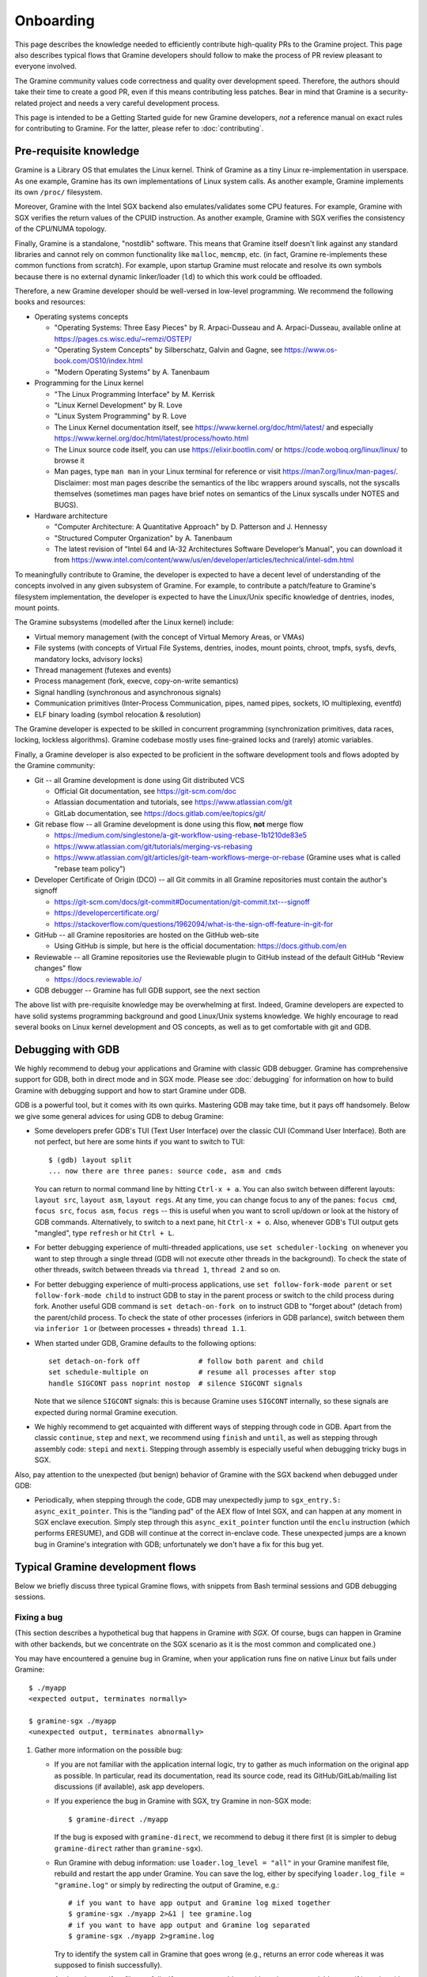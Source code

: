 Onboarding
==========

.. highlight:: sh

This page describes the knowledge needed to efficiently contribute high-quality
PRs to the Gramine project. This page also describes typical flows that Gramine
developers should follow to make the process of PR review pleasant to everyone
involved.

The Gramine community values code correctness and quality over development
speed. Therefore, the authors should take their time to create a good PR, even
if this means contributing less patches. Bear in mind that Gramine is a
security-related project and needs a very careful development process.

This page is intended to be a Getting Started guide for new Gramine developers,
*not* a reference manual on exact rules for contributing to Gramine. For the
latter, please refer to :doc:`contributing`.

Pre-requisite knowledge
-----------------------

Gramine is a Library OS that emulates the Linux kernel. Think of Gramine as a
tiny Linux re-implementation in userspace. As one example, Gramine has its own
implementations of Linux system calls. As another example, Gramine implements
its own ``/proc/`` filesystem.

Moreover, Gramine with the Intel SGX backend also emulates/validates some CPU
features. For example, Gramine with SGX verifies the return values of the CPUID
instruction. As another example, Gramine with SGX verifies the consistency of
the CPU/NUMA topology.

Finally, Gramine is a standalone, "nostdlib" software. This means that Gramine
itself doesn't link against any standard libraries and cannot rely on common
functionality like ``malloc``, ``memcmp``, etc. (in fact, Gramine re-implements
these common functions from scratch). For example, upon startup Gramine must
relocate and resolve its own symbols because there is no external dynamic
linker/loader (``ld``) to which this work could be offloaded.

Therefore, a new Gramine developer should be well-versed in low-level
programming. We recommend the following books and resources:

- Operating systems concepts

  - "Operating Systems: Three Easy Pieces" by R. Arpaci-Dusseau and A.
    Arpaci-Dusseau, available online at https://pages.cs.wisc.edu/~remzi/OSTEP/
  - "Operating System Concepts" by Silberschatz, Galvin and Gagne, see
    https://www.os-book.com/OS10/index.html
  - "Modern Operating Systems" by A. Tanenbaum

- Programming for the Linux kernel

  - "The Linux Programming Interface" by M. Kerrisk
  - "Linux Kernel Development" by R. Love
  - "Linux System Programming" by R. Love
  - The Linux Kernel documentation itself, see
    https://www.kernel.org/doc/html/latest/ and especially
    https://www.kernel.org/doc/html/latest/process/howto.html
  - The Linux source code itself, you can use https://elixir.bootlin.com/ or
    https://code.woboq.org/linux/linux/ to browse it
  - Man pages, type ``man man`` in your Linux terminal for reference or visit
    https://man7.org/linux/man-pages/. Disclaimer: most man pages describe the
    semantics of the libc wrappers around syscalls, not the syscalls themselves
    (sometimes man pages have brief notes on semantics of the Linux syscalls
    under NOTES and BUGS).

- Hardware architecture

  - "Computer Architecture: A Quantitative Approach" by D. Patterson and J.
    Hennessy
  - "Structured Computer Organization" by A. Tanenbaum
  - The latest revision of "Intel 64 and IA-32 Architectures Software
    Developer’s Manual", you can download it from
    https://www.intel.com/content/www/us/en/developer/articles/technical/intel-sdm.html

To meaningfully contribute to Gramine, the developer is expected to have a
decent level of understanding of the concepts involved in any given subsystem of
Gramine. For example, to contribute a patch/feature to Gramine's filesystem
implementation, the developer is expected to have the Linux/Unix specific
knowledge of dentries, inodes, mount points.

The Gramine subsystems (modelled after the Linux kernel) include:

- Virtual memory management (with the concept of Virtual Memory Areas, or VMAs)

- File systems (with concepts of Virtual File Systems, dentries, inodes, mount
  points, chroot, tmpfs, sysfs, devfs, mandatory locks, advisory locks)

- Thread management (futexes and events)

- Process management (fork, execve, copy-on-write semantics)

- Signal handling (synchronous and asynchronous signals)

- Communication primitives (Inter-Process Communication, pipes, named pipes,
  sockets, IO multiplexing, eventfd)

- ELF binary loading (symbol relocation & resolution)

The Gramine developer is expected to be skilled in concurrent programming
(synchronization primitives, data races, locking, lockless algorithms). Gramine
codebase mostly uses fine-grained locks and (rarely) atomic variables.

Finally, a Gramine developer is also expected to be proficient in the software
development tools and flows adopted by the Gramine community:

- Git -- all Gramine development is done using Git distributed VCS

  - Official Git documentation, see https://git-scm.com/doc
  - Atlassian documentation and tutorials, see https://www.atlassian.com/git
  - GitLab documentation, see https://docs.gitlab.com/ee/topics/git/

- Git rebase flow -- all Gramine development is done using this flow, **not**
  merge flow

  - https://medium.com/singlestone/a-git-workflow-using-rebase-1b1210de83e5
  - https://www.atlassian.com/git/tutorials/merging-vs-rebasing
  - https://www.atlassian.com/git/articles/git-team-workflows-merge-or-rebase
    (Gramine uses what is called "rebase team policy")

- Developer Certificate of Origin (DCO) -- all Git commits in all Gramine
  repositories must contain the author's signoff

  - https://git-scm.com/docs/git-commit#Documentation/git-commit.txt---signoff
  - https://developercertificate.org/
  - https://stackoverflow.com/questions/1962094/what-is-the-sign-off-feature-in-git-for

- GitHub -- all Gramine repositories are hosted on the GitHub web-site

  - Using GitHub is simple, but here is the official documentation:
    https://docs.github.com/en

- Reviewable -- all Gramine repositories use the Reviewable plugin to GitHub
  instead of the default GitHub "Review changes" flow

  - https://docs.reviewable.io/

- GDB debugger -- Gramine has full GDB support, see the next section

The above list with pre-requisite knowledge may be overwhelming at first.
Indeed, Gramine developers are expected to have solid systems programming
background and good Linux/Unix systems knowledge. We highly encourage to read
several books on Linux kernel development and OS concepts, as well as to get
comfortable with git and GDB.

Debugging with GDB
------------------

We highly recommend to debug your applications and Gramine with classic GDB
debugger. Gramine has comprehensive support for GDB, both in direct mode and in
SGX mode. Please see :doc:`debugging` for information on how to build Gramine
with debugging support and how to start Gramine under GDB.

GDB is a powerful tool, but it comes with its own quirks. Mastering GDB may take
time, but it pays off handsomely. Below we give some general advices for using
GDB to debug Gramine:

- Some developers prefer GDB's TUI (Text User Interface) over the classic CUI
  (Command User Interface). Both are not perfect, but here are some hints if you
  want to switch to TUI::

      $ (gdb) layout split
      ... now there are three panes: source code, asm and cmds

  You can return to normal command line by hitting ``Ctrl-x + a``. You can also
  switch between different layouts: ``layout src``, ``layout asm``, ``layout
  regs``. At any time, you can change focus to any of the panes: ``focus cmd``,
  ``focus src``, ``focus asm``, ``focus regs`` -- this is useful when you want
  to scroll up/down or look at the history of GDB commands. Alternatively, to
  switch to a next pane, hit ``Ctrl-x + o``. Also, whenever GDB's TUI output
  gets "mangled", type ``refresh`` or hit ``Ctrl + L``.

- For better debugging experience of multi-threaded applications, use ``set
  scheduler-locking on`` whenever you want to step through a single thread (GDB
  will not execute other threads in the background). To check the state of other
  threads, switch between threads via ``thread 1``, ``thread 2`` and so on.

- For better debugging experience of multi-process applications, use ``set
  follow-fork-mode parent`` or ``set follow-fork-mode child`` to instruct GDB to
  stay in the parent process or switch to the child process during fork.
  Another useful GDB command is ``set detach-on-fork on`` to instruct GDB to
  "forget about" (detach from) the parent/child process. To check the state of
  other processes (inferiors in GDB parlance), switch between them via
  ``inferior 1`` or (between processes + threads) ``thread 1.1``.

- When started under GDB, Gramine defaults to the following options::

      set detach-on-fork off              # follow both parent and child
      set schedule-multiple on            # resume all processes after stop
      handle SIGCONT pass noprint nostop  # silence SIGCONT signals

  Note that we silence ``SIGCONT`` signals: this is because Gramine uses
  ``SIGCONT`` internally, so these signals are expected during normal Gramine
  execution.

- We highly recommend to get acquainted with different ways of stepping through
  code in GDB. Apart from the classic ``continue``, ``step`` and ``next``, we
  recommend using ``finish`` and ``until``, as well as stepping through assembly
  code: ``stepi`` and ``nexti``. Stepping through assembly is especially useful
  when debugging tricky bugs in SGX.

Also, pay attention to the unexpected (but benign) behavior of Gramine with the
SGX backend when debugged under GDB:

- Periodically, when stepping through the code, GDB may unexpectedly jump to
  ``sgx_entry.S: async_exit_pointer``. This is the "landing pad" of the AEX flow
  of Intel SGX, and can happen at any moment in SGX enclave execution. Simply
  step through this ``async_exit_pointer`` function until the ``enclu``
  instruction (which performs ERESUME), and GDB will continue at the correct
  in-enclave code. These unexpected jumps are a known bug in Gramine's
  integration with GDB; unfortunately we don't have a fix for this bug yet.

Typical Gramine development flows
---------------------------------

Below we briefly discuss three typical Gramine flows, with snippets from Bash
terminal sessions and GDB debugging sessions.

Fixing a bug
^^^^^^^^^^^^

(This section describes a hypothetical bug that happens in Gramine *with SGX*.
Of course, bugs can happen in Gramine with other backends, but we concentrate on
the SGX scenario as it is the most common and complicated one.)

You may have encountered a genuine bug in Gramine, when your application runs
fine on native Linux but fails under Gramine::

    $ ./myapp
    <expected output, terminates normally>

    $ gramine-sgx ./myapp
    <unexpected output, terminates abnormally>

#. Gather more information on the possible bug:

   - If you are not familiar with the application internal logic, try to gather
     as much information on the original app as possible. In particular, read
     its documentation, read its source code, read its GitHub/GitLab/mailing
     list discussions (if available), ask app developers.

   - If you experience the bug in Gramine with SGX, try Gramine in non-SGX
     mode::

         $ gramine-direct ./myapp

     If the bug is exposed with ``gramine-direct``, we recommend to debug it
     there first (it is simpler to debug ``gramine-direct`` rather than
     ``gramine-sgx``).

   - Run Gramine with debug information: use ``loader.log_level = "all"`` in
     your Gramine manifest file, rebuild and restart the app under Gramine. You
     can save the log, either by specifying ``loader.log_file = "gramine.log"``
     or simply by redirecting the output of Gramine, e.g.::

         # if you want to have app output and Gramine log mixed together
         $ gramine-sgx ./myapp 2>&1 | tee gramine.log
         # if you want to have app output and Gramine log separated
         $ gramine-sgx ./myapp 2>gramine.log

     Try to identify the system call in Gramine that goes wrong (e.g., returns
     an error code whereas it was supposed to finish successfully).

   - Analyze the manifest file carefully. If you suspect problems with
     environment variables, see if it works with ``loader.insecure__use_host_env
     = true``. If you observe that memory addresses change constantly and hinder
     your debugging, set ``sys.insecure__disable_aslr = true``. But don't use
     these two options in production; use them only for debugging and analysis!

   - Analyze FS mount points (``fs.mounts``) in the manifest file carefully.
     Check for duplicate mount points -- remember that a duplicate mount point's
     path *shadows* the previous mount point's path (i.e., if you have two
     mounts with ``path = "/lib"``, then files from the former mount will
     disappear inside Gramine).

   - Collect the strace (system call trace) log on the original (native)
     application, e.g.::

         $ strace -ff ./myapp 2>&1 | tee native.log

     The strace log and the Gramine debug log are somewhat similar. You can
     compare two logs -- the good native one and the failing Gramine one --
     side-by-side in your favorite text editor. Hopefully this comparison will
     point you to the root cause of the Gramine failure.

#. Debug Gramine with GDB:

   - You probably already know which system call in Gramine derails the
     application. So you can put a breakpoint on its emulation function. For
     example, if Gramine's ``read`` emulation fails, then do::

         $ GDB=1 gramine-sgx ./myapp
         (gdb) break libos_syscall_read
         (gdb) run
         ... breakpoint hit, now look at regs, look at the backtrace, etc. ...

     - When debugging Gramine with GDB, use advices from the previous section.

#. Run your application with Gramine on several machines:

   - If possible, run your application with Gramine on machines with different
     configurations: different OS distros, different host Linux kernels,
     different SGX environments. Make notes of the exact configurations and how
     the application behaves on each of them.

   - Remember to add this information in the GitHub issue or PR description.
     This is very helpful in triaging the bug.

#. Fix the bug itself:

   - Now that you analyzed the bug and understood its root cause, you can change
     Gramine source code to fix the bug. Follow our :doc:`coding-style` when
     modifying the code. Also, write your code in a "similar" way to how it is
     done in the files that you modify. Finally, try to find similar places in
     Gramine code and follow their style (disclaimer: some parts of the Gramine
     codebase are very old and do not follow our current style).

   - Ask yourself: is your bug fix generic enough, or does it only fix this
     particular instantiation of the bug? It is possible that your fix actually
     introduced another bug in the code or broke some previous functionality.
     Try to make the bug fix "generic" and not "ad-hoc".

   - Ask yourself: is this the only place where this bug could happen? Try to
     find similar places where the same or a similar bug could manifest itself
     and fix all such places. For example, if you found a bug in the TCP stack
     of Gramine, check the UDP stack -- it may contain exactly the same bug.

   - Ask yourself: what do the man pages say about this scenario? For example,
     if you're fixing a bug in the ``read`` syscall emulation, check ``man 2
     read`` page in your Linux terminal (or read
     https://man7.org/linux/man-pages/man2/read.2.html if you prefer web pages).
     Pay attention to ``ERRORS``, ``NOTES`` and ``BUGS`` sections: they contain
     information on Linux pecularities and subtle details. The ``C
     library/kernel differences`` section (part of ``NOTES``) is also very
     important to read. Disclaimer: man pages may contain errors and
     understatements or skip some important details. Keep in mind that man pages
     often describe generic Unix semantics and actual Linux behavior might
     differ; the Linux kernel codebase is the ultimate source of truth.

   - Ask yourself: what does the Linux kernel do in this scenario? It may take
     some effort to find a relevant code snippet in the Linux sources, but
     https://elixir.bootlin.com/ and https://code.woboq.org/linux/linux/ are
     great resources to analyze Linux internals.  For example, the ``read``
     syscall implementation starts here:
     https://elixir.bootlin.com/linux/v5.14.14/source/fs/read_write.c#L642.
     Remember that in the end, the Linux kernel is the ultimate source of truth.

#. Add tests for this bug fix:

   - The first option is to find an already existing PAL/LibOS regression test
     that works with the buggy Gramine subsystem. For example, if you found a
     bug in the UDP stack, look at the ``libos/test/regression/udp.c`` test.
     Find a place in this test where you can add the code that triggers the bug.
     Also add the corresponding check (if needed) in the Python test script
     (``libos/test/regression/test_libos.py`` in case of LibOS regression
     tests).

   - The second option is to add a completely new test. Sometimes the bug
     reproduction code is too big or too specific to go into one of the already
     existing tests. In this case, just create a new test: the C source file,
     the corresponding manifest file (if the default ``manifest.template`` is
     not sufficient), and add a new test method in the Python test script.

   - The third option is to enable previously-disabled LTP tests. In Gramine,
     some LTP tests are currently disabled because they are known to trigger
     some bugs or unimplemented functionality. When you fix a bug, try to find
     LTP tests that were affected by this bug and re-enable them (see
     ``gramine/libos/test/ltp/ltp.cfg`` file for the list of LTP tests).

   - The last option is to *not* add any new tests. This option is quite rare,
     but can be used in case of hard-to-reproduce bugs. For example, some bugs
     only manifest themselves after hours of execution or only in very specific
     environments.

   - When adding a test (options 1-3 above), the author must ensure that the
     test is failing before the fix and succeeding afterwards. Also, the author
     must ensure that the test succeeds on normal Linux (without Gramine).

#. Verify that your bug fix didn't break anything:

   - It is quite possible that your bug fix introduced another bug in Gramine,
     or it disabled some functionality, or it didn't take into account some
     corner case. You need to **run the whole test suite** of Gramine before
     publishing your bug fix::

         # build and run PAL regression tests
         $ cd pal/regression
         $ gramine-test pytest -v
         $ gramine-test --sgx pytest -v

         # build and run LibOS regression tests
         $ cd libos/test/regression
         $ gramine-test pytest -v
         $ gramine-test --sgx pytest -v

         # build and run LibOS ABI tests (currently only for x86_64)
         $ cd libos/test/abi/${arch}
         $ gramine-test pytest -v
         $ gramine-test --sgx pytest -v

         # build and run LibOS FS tests
         $ cd libos/test/fs
         $ gramine-test pytest -v
         $ gramine-test --sgx pytest -v

         # build and run LTP tests (only in non-SGX mode)
         $ cd libos/test/ltp
         $ make -j
         $ make regression

     Verify that **all tests** succeed. If at least one test fails, analyze and
     debug this test. A failing test might be a indicator of a faulty solution
     and the author should think carefully whether it is just "a missing corner
     case" or the fix needs to be redesigned/reworked.

     Modify your bug fix based on this analysis and **run the whole test suite**
     again. Repeat this process until all tests succeed. If the bug was
     non-deterministic or the fix involved changes in the "concurrent parts" of
     Gramine, we recommend to run the test suite multiple times (e.g., 10 times
     in a row).

     The author should test the bug fix under both debug and release builds of
     Gramine. Some issues expose themselves only under one or the other build.

     For more information on running tests, please check
     :ref:`running_regression_tests`.

   - In addition to running the test suite, try several example applications in
     Gramine (at least two apps that seem relevant to your bug fix)::

         # your bug fix pertains to TCP/UDP network stack, so try Redis
         $ cd CI-Examples/redis
         $ make SGX=1
         $ gramine-sgx redis-server --save '' --protected-mode no &
         $ src/src/redis-benchmark
         ... make sure the benchmark succeeds

     If example apps fail, analyze and debug them. Modify your bug fix. Repeat
     this process until all tests and applications succeed.

#. Publish your bug fix on https://github.com/gramineproject/gramine:

   - Git-commit your bug fix locally::

         $ git checkout -b <your-nick>/<your-branch-name>
         $ git add <Gramine files that you modified>
         $ git commit --signoff
         ... type the commit title and the commit body message ...
         $ git show   # double-check your commit!
         $ git push --set-upstream origin <your-nick>/<your-branch-name>

     You should write a good git commit message. Please follow advice from
     https://cbea.ms/git-commit/. You can also check existing commit messages in
     Gramine. Note that the message title must be prepended with the sub-system
     of Gramine this commit pertains to, e.g., ``[LibOS]`` if the commit changes
     the LibOS code.

     The commit body message must not include GitHub issue numbers or links: we
     strive to make the Gramine repo self-contained and free of references to
     GitHub. The commit body message may include previous-commit one-liners
     (e.g. ``fixes a bug introduced in commit "Add interrupt handling"``).

   - Create the corresponding PR on https://github.com/gramineproject/gramine.
     GitHub interface will notice that you pushed a new branch to the repository
     and will automatically suggest to create a new PR. Follow the PR creation
     flow. Use a good PR title (typically the same as your git commit title).
     Add as much information to the PR description as possible.

     If there are open GitHub issues that will be fixed once your PR is merged,
     add ``Fixes #123`` (where "123" is the GitHub issue number) to the PR
     description. Add this line for every issue that will be fixed if there are
     several of them. Also, if there are open GitHub PRs that will be closed
     once your PR is merged (e.g., alternative fixes to the same bug), add
     ``Closes #321`` (where "321" is the GitHub PR number).

   - After you created the PR, open this PR's web page and go into Reviewable.
     Verify again that all the changes look correct, that you didn't
     accidentally add or delete some files, and that your code changes do not
     contain remnants from your debugging sessions. If you find some issues, use
     git fixup commits (see below) to fix them and then check the PR again.

#. Wait for reviews from Gramine maintainers. **Always use Reviewable** to read
   review comments and to reply. **Do not use GitHub review interface**.

   - Depending on the complexity of your bug fix and the current load of
     maintainers, the first reviews may come in 1 to 14 days. Please keep in mind
     that the review process is long and tedious (as a relevant example, some
     patches to Linux may take several years to be merged). The Gramine
     community focuses on quality and security rather than speed of development,
     and thorough reviews are an important part of this.

   - Be prepared to see quick reviews with "Please read the contributing guide"
     comments if you didn't do your due diligence. Reviewers are busy with other
     tasks, and unplanned/external PRs cannot take priority over the reviewers'
     current work. Check the guides carefully and fix the identified problems in
     your submission.

   - Remember that many typos and obvious mistakes in your PR lead to bad first
     impression. Prepare your first submission carefully and verify it a couple
     times before publishing.

#. Work on PR issues identified by reviewers:

   - If you don't understand some comment, ask the reviewer to explain what they
     mean. If you disagree with some comment, explain your position. But be
     mindful -- reviewers typically know the project and the particular
     subsystem better than you, so take a moment to analyze their comment.

   - Fix/augment your code according to comments::

         $ git checkout <your-nick>/<your-branch-name>
         ... modify your code ...

     After you finished all your fixups, **run the whole test suite** and
     **several application examples** again, to make sure your fixups didn't
     introduce new problems.

   - Follow the git fixup commit flow to publish the new revision::

         $ git add <fixed/augmented files>
         $ git commit --signoff --fixup=<hash of your main commit>
         $ git show   # double-check your fixup commit
         $ git push

   - After you git-pushed the changes, open your PR's web page and go into
     Reviewable. Verify that all changes look correct. Don't forget to reply
     with "Done" (or mark the reviewer's comment as Resolved) in Reviewable.
     Take into account that reviewers only track changes in Reviewable comments;
     reviewers do not track new git commits in PRs!

#. If some reviewers do not reply for a long time (5-7 days), ping them
   explicitly, either on GitHub or via our
   `Gitter chat <https://gitter.im/gramineproject/community>`__.

#. Continue resolving reviewers' comments until all reviewers explicitly approve
   the PR. Remember that at least two reviewers from two different organizations
   must approve the PR. After your got approvals from all reviewers, there is
   nothing for you to do -- reviewers will rebase and merge your PR themselves.

#. After the PR is merged by reviewers/maintainers, notify all сoncerned parties
   about this fact, so they can test Gramine with your bug fix.

The best way to learn about these flows and requirements on the bug fix PRs is
to look at already-merged PR examples. Here are a few good examples:

- https://github.com/gramineproject/gramine/pull/295
- https://github.com/gramineproject/gramine/pull/165
- https://github.com/gramineproject/gramine/pull/35

Please examine the history of discussions in this PRs, code revisions, and the
final code that was approved and merged. You can use Reviewable for this and
unfold all "resolved discussions" to read the comments.

Implementing a new system call
^^^^^^^^^^^^^^^^^^^^^^^^^^^^^^

You may have encountered a situation where your application depends on some
system call that is not implemented in Gramine (recall that ``-38`` is the
``-ENOSYS`` error code, which means "syscall not implemented")::

    $ gramine-sgx ./myapp
    .. [P1:T1:app] trace: ---- some_syscall(...) = -38 ..
    <unexpected output, terminates abnormally>

#. Make sure this system call is required:

   - It is normal that some system calls are not implemented by the OS kernel.
     In this case, the application detects ``-ENOSYS`` and either falls back to
     another implementation (e.g., app first tries ``flock()`` and then falls
     back to ``fcntl()``) or simply ignores the result of this syscall (e.g.,
     ``ioctl(1, TCGETS, ..)`` can be safely ignored).

     Make sure that ``some_syscall`` returning ``-ENOSYS`` in the log is
     actually the root cause of the application failure. Sometimes such syscalls
     may be a "red herring", and the real root cause lies somewhere else.

   - Ask yourself: does it make sense to implement this system call in Gramine?
     Remember that Gramine is not a general-purpose OS: Gramine is not supposed
     to run e.g. admin tools or tools to inspect other applications. For
     example, it makes no sense to implement ``ptrace()`` or ``syslog()`` in
     Gramine. In case of doubt, ask maintainers of Gramine whether a specific
     system call makes sense for the project.

#. Analyze the implementation of the system call:

   - Understand the purpose, side effects and implications of the system call in
     detail. Read through its man pages (via ``man 2 some_syscall``), google it,
     read relevant blog posts and StackOverflow answers. A particularly useful
     resource for Linux system calls is https://lwn.net/Articles.

   - Read through the Linux sources: how does Linux implement this system call?
     https://elixir.bootlin.com/ is a great place to analyze Linux internals.
     For example, the ``read`` syscall implementation starts here:
     https://elixir.bootlin.com/linux/v5.14.14/source/fs/read_write.c#L642.
     Remember that in the end, the Linux kernel is the ultimate source of truth.

   - Analyze the relevant subsystems of Gramine: which features, tools,
     functions, components of Gramine are required to implement the system call?
     For example, the ``read`` syscall is very generic: it applies to regular
     files, pipes, sockets, eventfd, etc. So the ``read`` syscall touches almost
     all components and filesystems of Gramine.

#. Discuss the system call and your proposed implementation with Gramine
   maintainers. Do **not** try to implement the system call immediately. You
   will need explicit approvals from Gramine maintainers that it is indeed
   desirable to implement the system call, and that your proposed implementation
   is correct.

#. Implement the system call in Gramine. If it is a family of related system
   calls, try to implement all of them (but PRs with only partial support may be
   also fine).

   - Implement the main emulation function ``libos_syscall_some_syscall()``. If
     the system call belongs to some family of already-implemented system calls,
     add this function to the already-existing Gramine C file. Otherwise, create
     a new C file under ``libos/src/sys/``.

   - Implement the required sub-systems or components in general code of
     Gramine. For example, if you need to add new fields to the thread object,
     modify ``libos/include/libos_thread.h`` and
     ``libos/src/bookkeep/libos_thread.c``.

   - If the system call cannot be resolved entirely inside the LibOS component
     of Gramine, and the current set of PAL API functions (``Pal..()``
     functions) is not enough to service this system call, you must add a new
     PAL API function (e.g., ``PalSomeNewFunction``). You will need to implement
     the entry-point function (``PalSomeNewFunction``) in the common PAL code,
     as well as each host-specific function (``_PalSomeNewFunction``) in each
     supported host in PAL.

     Note that Gramine strives to keep the PAL API as small as possible. It is
     highly discouraged to create new PAL functions without real need. Do
     **not** try to implement this immediately, instead discuss with Gramine
     maintainers first.

   - You may find more information on syscall implementation in
     :doc:`new-syscall`.

#. Add tests for this system call. See comments in "Fixing a bug" for more
   details.

The rest steps are the same as in "Fixing a bug" section above. You need to
verify your modifications by running all tests and several relevant
applications. Then you publish your code on GitHub and wait for reviews. You
continuously work with reviewers to refine your PR until all reviewers
explicitly approve the PR. After that, you wait for the PR to be merged and then
you notify all concerned parties about this fact.

Below are several examples of adding a new system call:

- https://github.com/gramineproject/gramine/pull/309 (``mlock()`` and related
  syscalls: the implementation is a no-op apart from error checking, but that's
  enough for some applications)
- https://github.com/gramineproject/gramine/pull/146 (``sysinfo()``: a minimal
  implementation that reports available memory)

Adding new features
^^^^^^^^^^^^^^^^^^^

Sometimes you want to add not a new system call, but rather a new feature to
Gramine. the process of submitting a new feature is the same as in all other
sections -- you add the necessary code locally, then git-commit and git-push
them, then create a PR on GitHub and go through the review process.

One difference is that if the feature is user-visible, then you need to add
documentation about this feature (typically in the "Manifest syntax" page).

Below are several good examples of adding a new feature in Gramine:

- https://github.com/gramineproject/gramine/pull/37
- https://github.com/gramineproject/gramine/pull/56
- https://github.com/gramineproject/gramine/pull/99
- https://github.com/gramineproject/gramine/pull/101
- https://github.com/gramineproject/gramine/pull/169

Writing documentation
^^^^^^^^^^^^^^^^^^^^^

Sources for Gramine documentation are located in the same Gramine repository as
the core Gramine codebase itself: https://github.com/gramineproject/gramine.
The documentation is written in the reStructuredText file format. For more
details, refer to :doc:`howto-doc`.

The documentation sources are located under ``Documentation/``. For example, to
add documentation on the new manifest option, you open
``Documentation/manifest-syntax.rst`` and write the new text.

Since the documentation sources are placed in the same git repository, the
process of submitting new documentation is the same as in all other sections --
you modify the documentation files locally, then git-commit and git-push them,
then create a PR on GitHub and go through the review process.

Below are several good examples of adding documentation in Gramine:

- https://github.com/gramineproject/gramine/pull/114
- https://github.com/gramineproject/gramine/pull/148
- https://github.com/gramineproject/gramine/pull/160

Adding a new app example
^^^^^^^^^^^^^^^^^^^^^^^^

If you successfully ran some new application in Gramine and believe it may be of
use to others, you are encouraged to submit a PR with this app.

You need to be aware of several peculiarities:

- Not all applications deserve to be in the list of curated examples in Gramine.
  For example, if the application is just another Python script, and running it
  in Gramine is trivial (by taking the already-existing Python example and
  slightly modifying its manifest file), then there is no sense in adding such
  an example.

- All PRs for new applications must be submitted **not** to the core Gramine
  repository, but into the accompanying repo
  https://github.com/gramineproject/examples.

- A new application must contain all the necessary information to be quickly
  installed and tested with Gramine. A new application is also expected to
  follow the standard used in other Gramine example apps. See
  https://github.com/gramineproject/examples/blob/master/README.rst for more
  details.

The process of submitting a new application example is the same as in all other
sections -- you add the Makefile to download and/or build the application
together with its manifest file locally, then git-commit and git-push them, then
create a PR on GitHub and go through the review process. The obvious difference
from other sections is that you do *not* need to run Gramine tests or other
applications for verification -- adding a new application example cannot affect
other tests/apps.

Below are several good examples of adding new applications in Gramine (but note
that these examples are slightly outdated and were modified in subsequent PRs):

- https://github.com/gramineproject/graphene/pull/2493
- https://github.com/gramineproject/graphene/pull/2465

